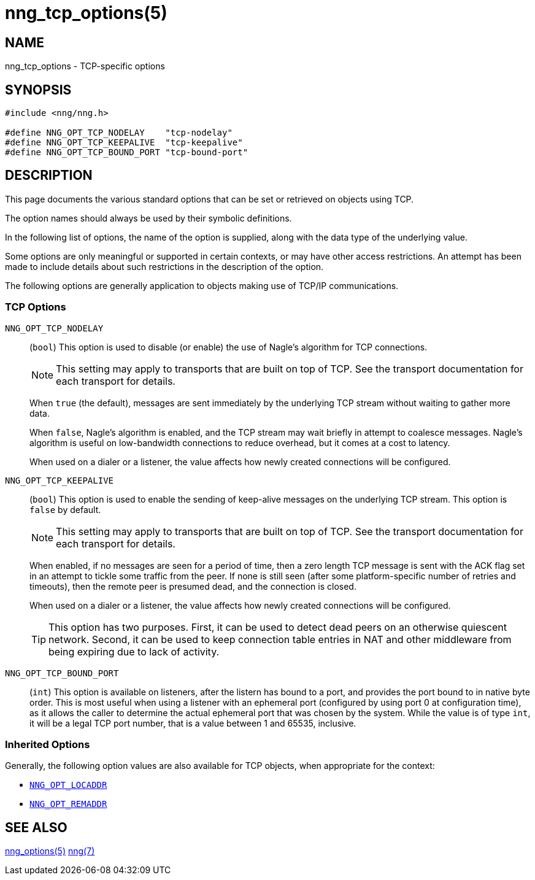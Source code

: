 = nng_tcp_options(5)
//
// Copyright 2020 Staysail Systems, Inc. <info@staysail.tech>
// Copyright 2018 Capitar IT Group BV <info@capitar.com>
// Copyright 2019 Devolutions <info@devolutions.net>
//
// This document is supplied under the terms of the MIT License, a
// copy of which should be located in the distribution where this
// file was obtained (LICENSE.txt).  A copy of the license may also be
// found online at https://opensource.org/licenses/MIT.
//

== NAME

nng_tcp_options - TCP-specific options

== SYNOPSIS

[source, c]
----
#include <nng/nng.h>

#define NNG_OPT_TCP_NODELAY    "tcp-nodelay"
#define NNG_OPT_TCP_KEEPALIVE  "tcp-keepalive"
#define NNG_OPT_TCP_BOUND_PORT "tcp-bound-port"
----

== DESCRIPTION

This page documents the various standard options that can be set or
retrieved on objects using TCP.

The option names should always be used by their symbolic definitions.

In the following list of options, the name of the option is supplied,
along with the data type of the underlying value.

Some options are only meaningful or supported in certain contexts, or may
have other access restrictions.
An attempt has been made to include details about such restrictions in the
description of the option.

The following options are generally application to objects making use of
TCP/IP communications.

=== TCP Options

[[NNG_OPT_TCP_NODELAY]]
((`NNG_OPT_TCP_NODELAY`))::
(`bool`)
This option is used to disable (or enable) the use of ((Nagle's algorithm))
for TCP connections.
+
NOTE: This setting may apply to transports that are built on top of TCP.
See the transport documentation for each transport for details.
+
When `true` (the default), messages are sent immediately by the underlying
TCP stream without waiting to gather more data.
+
When `false`, Nagle's algorithm is enabled, and the TCP stream may
wait briefly in attempt to coalesce messages.
Nagle's algorithm is useful on low-bandwidth connections to reduce overhead,
but it comes at a cost to latency.
+
When used on a dialer or a listener, the value affects how newly
created connections will be configured.

[[NNG_OPT_TCP_KEEPALIVE]]
((`NNG_OPT_TCP_KEEPALIVE`))::
(`bool`)
This option is used to enable the sending of keep-alive messages on
the underlying TCP stream.
This option is `false` by default.
+
NOTE: This setting may apply to transports that are built on top of TCP.
See the transport documentation for each transport for details.
+
When enabled, if no messages are seen for a period of time, then
a zero length TCP message is sent with the ACK flag set in an attempt
to tickle some traffic from the peer.
If none is still seen (after some platform-specific number of retries and
timeouts), then the remote peer is presumed dead, and the connection is closed.
+
When used on a dialer or a listener, the value affects how newly
created connections will be configured.
+
TIP: This option has two purposes.
First, it can be used to detect dead peers on an otherwise quiescent network.
Second, it can be used to keep connection table entries in NAT and other
middleware from being expiring due to lack of activity.

[[NNG_OPT_TCP_BOUND_PORT]]
((`NNG_OPT_TCP_BOUND_PORT`))::
(`int`)
This option is available on listeners, after the listern has bound to
a port, and provides the port bound to in native byte order.
This is most useful when using a listener with an ephemeral port
(configured by using port 0 at configuration time), as it allows
the caller to determine the actual ephemeral port that was chosen by the
system.
While the value is of type `int`, it will be a legal TCP port number, that
is a value between 1 and 65535, inclusive.

=== Inherited Options

Generally, the following option values are also available for TCP objects,
when appropriate for the context:

* xref:nng_options.5.adoc#NNG_OPT_LOCADDR[`NNG_OPT_LOCADDR`]
* xref:nng_options.5.adoc#NNG_OPT_REMADDR[`NNG_OPT_REMADDR`]

== SEE ALSO

[.text-left]
xref:nng_options.5.adoc[nng_options(5)]
xref:nng.7.adoc[nng(7)]
